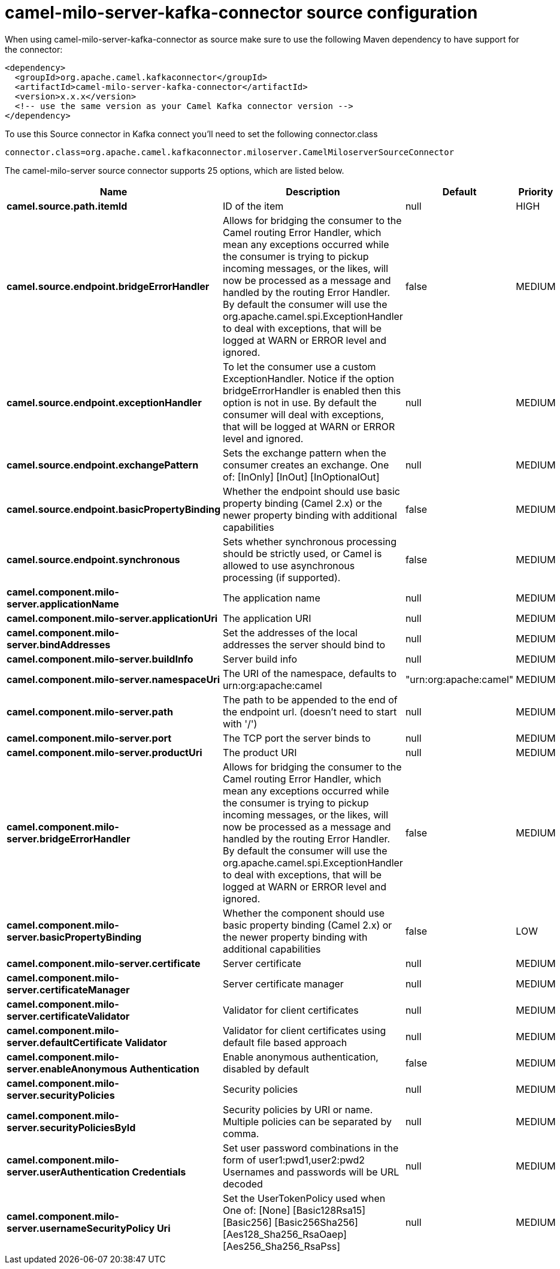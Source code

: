 // kafka-connector options: START
[[camel-milo-server-kafka-connector-source]]
= camel-milo-server-kafka-connector source configuration

When using camel-milo-server-kafka-connector as source make sure to use the following Maven dependency to have support for the connector:

[source,xml]
----
<dependency>
  <groupId>org.apache.camel.kafkaconnector</groupId>
  <artifactId>camel-milo-server-kafka-connector</artifactId>
  <version>x.x.x</version>
  <!-- use the same version as your Camel Kafka connector version -->
</dependency>
----

To use this Source connector in Kafka connect you'll need to set the following connector.class

[source,java]
----
connector.class=org.apache.camel.kafkaconnector.miloserver.CamelMiloserverSourceConnector
----


The camel-milo-server source connector supports 25 options, which are listed below.



[width="100%",cols="2,5,^1,2",options="header"]
|===
| Name | Description | Default | Priority
| *camel.source.path.itemId* | ID of the item | null | HIGH
| *camel.source.endpoint.bridgeErrorHandler* | Allows for bridging the consumer to the Camel routing Error Handler, which mean any exceptions occurred while the consumer is trying to pickup incoming messages, or the likes, will now be processed as a message and handled by the routing Error Handler. By default the consumer will use the org.apache.camel.spi.ExceptionHandler to deal with exceptions, that will be logged at WARN or ERROR level and ignored. | false | MEDIUM
| *camel.source.endpoint.exceptionHandler* | To let the consumer use a custom ExceptionHandler. Notice if the option bridgeErrorHandler is enabled then this option is not in use. By default the consumer will deal with exceptions, that will be logged at WARN or ERROR level and ignored. | null | MEDIUM
| *camel.source.endpoint.exchangePattern* | Sets the exchange pattern when the consumer creates an exchange. One of: [InOnly] [InOut] [InOptionalOut] | null | MEDIUM
| *camel.source.endpoint.basicPropertyBinding* | Whether the endpoint should use basic property binding (Camel 2.x) or the newer property binding with additional capabilities | false | MEDIUM
| *camel.source.endpoint.synchronous* | Sets whether synchronous processing should be strictly used, or Camel is allowed to use asynchronous processing (if supported). | false | MEDIUM
| *camel.component.milo-server.applicationName* | The application name | null | MEDIUM
| *camel.component.milo-server.applicationUri* | The application URI | null | MEDIUM
| *camel.component.milo-server.bindAddresses* | Set the addresses of the local addresses the server should bind to | null | MEDIUM
| *camel.component.milo-server.buildInfo* | Server build info | null | MEDIUM
| *camel.component.milo-server.namespaceUri* | The URI of the namespace, defaults to urn:org:apache:camel | "urn:org:apache:camel" | MEDIUM
| *camel.component.milo-server.path* | The path to be appended to the end of the endpoint url. (doesn't need to start with '/') | null | MEDIUM
| *camel.component.milo-server.port* | The TCP port the server binds to | null | MEDIUM
| *camel.component.milo-server.productUri* | The product URI | null | MEDIUM
| *camel.component.milo-server.bridgeErrorHandler* | Allows for bridging the consumer to the Camel routing Error Handler, which mean any exceptions occurred while the consumer is trying to pickup incoming messages, or the likes, will now be processed as a message and handled by the routing Error Handler. By default the consumer will use the org.apache.camel.spi.ExceptionHandler to deal with exceptions, that will be logged at WARN or ERROR level and ignored. | false | MEDIUM
| *camel.component.milo-server.basicPropertyBinding* | Whether the component should use basic property binding (Camel 2.x) or the newer property binding with additional capabilities | false | LOW
| *camel.component.milo-server.certificate* | Server certificate | null | MEDIUM
| *camel.component.milo-server.certificateManager* | Server certificate manager | null | MEDIUM
| *camel.component.milo-server.certificateValidator* | Validator for client certificates | null | MEDIUM
| *camel.component.milo-server.defaultCertificate Validator* | Validator for client certificates using default file based approach | null | MEDIUM
| *camel.component.milo-server.enableAnonymous Authentication* | Enable anonymous authentication, disabled by default | false | MEDIUM
| *camel.component.milo-server.securityPolicies* | Security policies | null | MEDIUM
| *camel.component.milo-server.securityPoliciesById* | Security policies by URI or name. Multiple policies can be separated by comma. | null | MEDIUM
| *camel.component.milo-server.userAuthentication Credentials* | Set user password combinations in the form of user1:pwd1,user2:pwd2 Usernames and passwords will be URL decoded | null | MEDIUM
| *camel.component.milo-server.usernameSecurityPolicy Uri* | Set the UserTokenPolicy used when One of: [None] [Basic128Rsa15] [Basic256] [Basic256Sha256] [Aes128_Sha256_RsaOaep] [Aes256_Sha256_RsaPss] | null | MEDIUM
|===
// kafka-connector options: END

